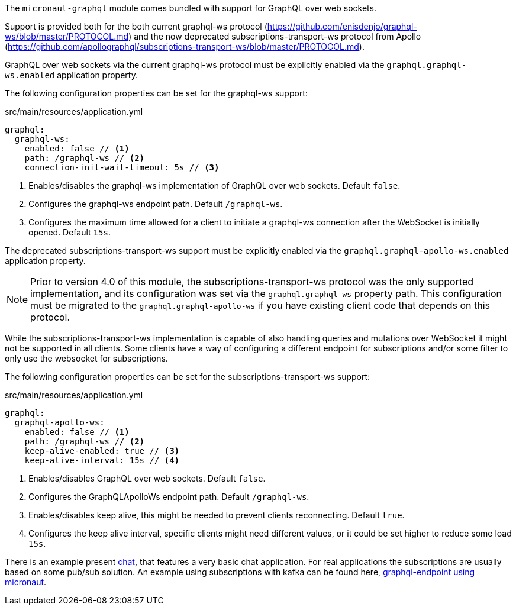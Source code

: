 The `micronaut-graphql` module comes bundled with support for GraphQL over web sockets.

Support is provided both for the both current graphql-ws protocol (https://github.com/enisdenjo/graphql-ws/blob/master/PROTOCOL.md) and the now deprecated subscriptions-transport-ws protocol from Apollo (https://github.com/apollographql/subscriptions-transport-ws/blob/master/PROTOCOL.md).

GraphQL over web sockets via the current graphql-ws protocol must be explicitly enabled via the `graphql.graphql-ws.enabled` application property.

The following configuration properties can be set for the graphql-ws support:

.src/main/resources/application.yml
[source,yaml]
----
graphql:
  graphql-ws:
    enabled: false // <1>
    path: /graphql-ws // <2>
    connection-init-wait-timeout: 5s // <3>
----
<1> Enables/disables the graphql-ws implementation of GraphQL over web sockets. Default `false`.
<2> Configures the graphql-ws endpoint path. Default `/graphql-ws`.
<3> Configures the maximum time allowed for a client to initiate a graphql-ws connection after the WebSocket is initially opened. Default `15s`.

The deprecated subscriptions-transport-ws support must be explicitly enabled via the `graphql.graphql-apollo-ws.enabled` application property.

NOTE: Prior to version 4.0 of this module, the subscriptions-transport-ws protocol was the only supported implementation, and its configuration was set via the `graphql.graphql-ws` property path. This configuration must be migrated to the `graphql.graphql-apollo-ws` if you have existing client code that depends on this protocol.

While the subscriptions-transport-ws implementation is capable of also handling queries and mutations over WebSocket it might not be supported in all clients.
Some clients have a way of configuring a different endpoint for subscriptions and/or some filter to only use the websocket for subscriptions.

The following configuration properties can be set for the subscriptions-transport-ws support:

.src/main/resources/application.yml
[source,yaml]
----
graphql:
  graphql-apollo-ws:
    enabled: false // <1>
    path: /graphql-ws // <2>
    keep-alive-enabled: true // <3>
    keep-alive-interval: 15s // <4>
----
<1> Enables/disables GraphQL over web sockets. Default `false`.
<2> Configures the GraphQLApolloWs endpoint path. Default `/graphql-ws`.
<3> Enables/disables keep alive, this might be needed to prevent clients reconnecting. Default `true`.
<4> Configures the keep alive interval, specific clients might need different values, or it could be set higher to reduce some load `15s`.

There is an example present https://github.com/micronaut-projects/micronaut-graphql/tree/master/examples/chat[chat], that features a very basic chat application.
For real applications the subscriptions are usually based on some pub/sub solution.
An example using subscriptions with kafka can be found here, https://github.com/openweb-nl/kafka-graphql-examples/tree/ge-micronaut/graphql-endpoint[graphql-endpoint using micronaut].


